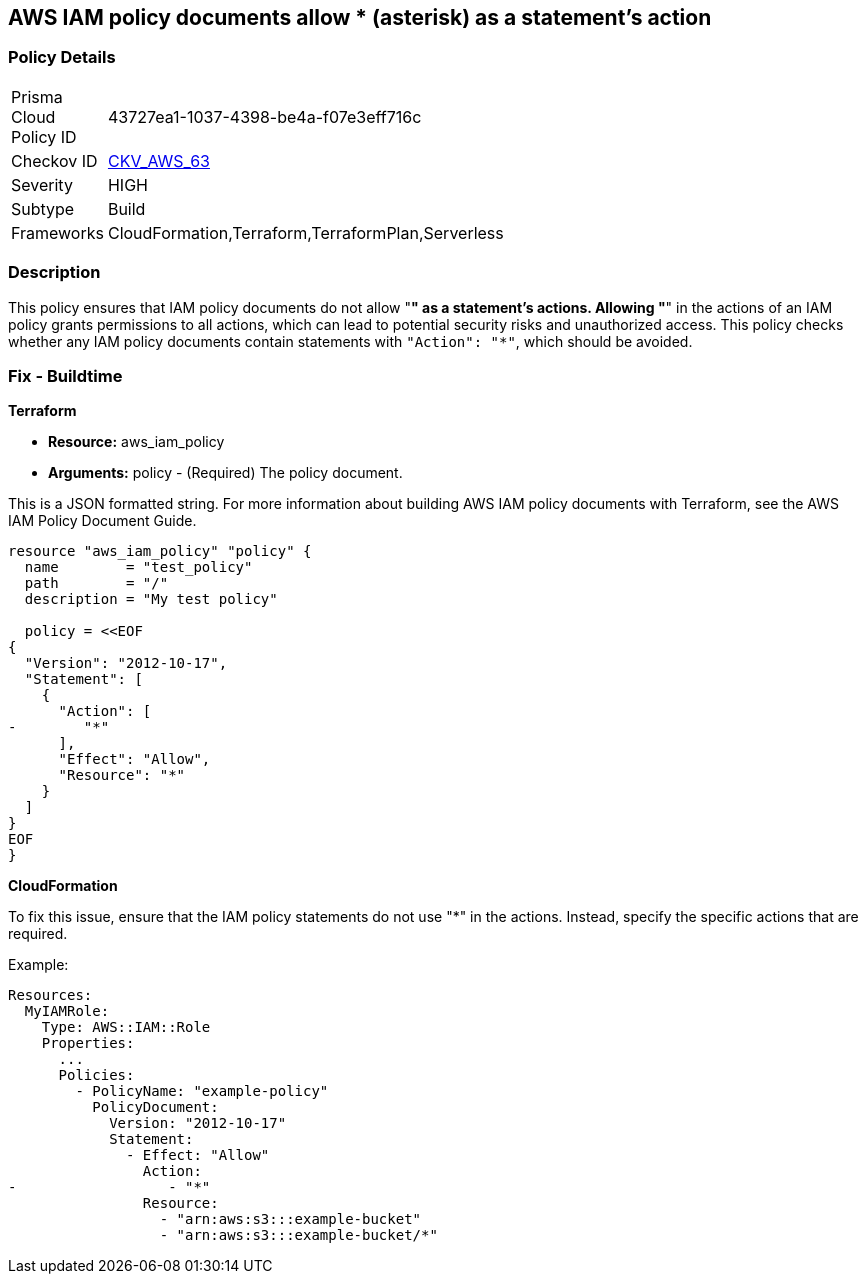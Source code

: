 == AWS IAM policy documents allow * (asterisk) as a statement's action


=== Policy Details 

[width=45%]
[cols="1,1"]
|=== 
|Prisma Cloud Policy ID 
| 43727ea1-1037-4398-be4a-f07e3eff716c

|Checkov ID 
| https://github.com/bridgecrewio/checkov/tree/main/checkov/cloudformation/checks/resource/aws/IAMStarActionPolicyDocument.py[CKV_AWS_63]

|Severity
|HIGH

|Subtype
|Build

|Frameworks
|CloudFormation,Terraform,TerraformPlan,Serverless

|=== 



=== Description 


This policy ensures that IAM policy documents do not allow "*" as a statement's actions. Allowing "*" in the actions of an IAM policy grants permissions to all actions, which can lead to potential security risks and unauthorized access. This policy checks whether any IAM policy documents contain statements with `"Action": "*"`, which should be avoided.


=== Fix - Buildtime


*Terraform* 


* *Resource:* aws_iam_policy
* *Arguments:* policy - (Required) The policy document.

This is a JSON formatted string.
For more information about building AWS IAM policy documents with Terraform, see the AWS IAM Policy Document Guide.


[source,go]
----
resource "aws_iam_policy" "policy" {
  name        = "test_policy"
  path        = "/"
  description = "My test policy"

  policy = <<EOF
{
  "Version": "2012-10-17",
  "Statement": [
    {
      "Action": [
-        "*"
      ],
      "Effect": "Allow",
      "Resource": "*"
    }
  ]
}
EOF
}
----


*CloudFormation*

To fix this issue, ensure that the IAM policy statements do not use "*" in the actions. Instead, specify the specific actions that are required.

Example:

[source,yaml]
----
Resources:
  MyIAMRole:
    Type: AWS::IAM::Role
    Properties:
      ...
      Policies:
        - PolicyName: "example-policy"
          PolicyDocument:
            Version: "2012-10-17"
            Statement:
              - Effect: "Allow"
                Action:
-                  - "*"
                Resource:
                  - "arn:aws:s3:::example-bucket"
                  - "arn:aws:s3:::example-bucket/*"
----
